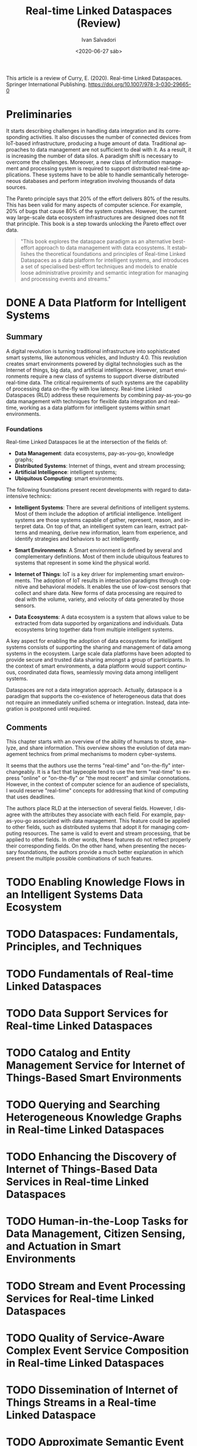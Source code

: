 #+TITLE: Real-time Linked Dataspaces (Review)
#+AUTHOR: Ivan Salvadori
#+DATE: <2020-06-27 sáb>
#+LANGUAGE: en
#+DESCRIPTION: Review
#+INFOJS_OPT: path:../../HtmlTemplate/ccReport.js
#+HTML_HEAD: <link rel="stylesheet" type="text/css" href="../../HtmlTemplate/ccReport.css" />
#+TODO: TODO(t) STARTED(s) WAITING(w) | DONE(d) CANCELED(c)

This article is a review of Curry, E. (2020). Real-time Linked Dataspaces. Springer International Publishing. https://doi.org/10.1007/978-3-030-29665-0

* Preliminaries 
It starts describing challenges in handling data integration and its corresponding activities. It also discusses the number of connected devices from IoT-based infrastructure, producing a huge amount of data. Traditional approaches to data management are not sufficient to deal with it. As a result, it is increasing the number of data silos. A paradigm shift is necessary to overcome the challenges. Moreover, a new class of information management and processing system is required to support distributed real-time applications. These systems have to be able to handle semantically heterogeneous databases and perform integration involving thousands of data sources.

The Pareto principle says that 20% of the effort delivers 80% of the results.
This has been valid for many aspects of computer science.
For example, 20% of bugs that cause 80% of the system crashes.
However, the current way large-scale data ecosystem infrastructures are designed does not fit that principle.
This book is a step towards unlocking the Pareto effect over data.

#+BEGIN_QUOTE
"This book explores the dataspace paradigm as an alternative best-effort approach
to data management with data ecosystems. 
It establishes the theoretical foundations and principles of Real-time Linked Dataspaces as a data platform for intelligent systems, and introduces a set of specialised best-effort techniques and models to enable loose administrative proximity and semantic integration for managing and processing events and streams."
#+END_QUOTE






* DONE A Data Platform for Intelligent Systems
  CLOSED: [2020-07-03 sex 18:28]

** Summary
A digital revolution is turning traditional infrastructure into sophisticated smart systems, like autonomous vehicles, and Industry 4.0.
This revolution creates smart environments powered by digital technologies such as the Internet of things, big data, and artificial intelligence.
However, smart environments require a new class of systems to support diverse distributed real-time data.
The critical requirements of such systems are the capability of processing data on-the-fly with low latency.
Real-time Linked Dataspaces (RLD) address these requirements by combining pay-as-you-go data management with techniques for flexible data integration and real-time, working as a data platform for intelligent systems within smart environments.

*** Foundations
Real-time Linked Dataspaces lie at the intersection of the fields of:

 + *Data Management*: data ecosystems, pay-as-you-go, knowledge graphs;
 + *Distributed Systems*: Internet of things, event and stream processing;
 + *Artificial Intelligence*: intelligent systems;
 + *Ubiquitous Computing*: smart environments.

The following foundations present recent developments with regard to data-intensive technics:

 - *Intelligent Systems*: There are several definitions of intelligent systems. Most of them include the adoption of artificial intelligence. Intelligent systems are those systems capable of gather, represent, reason, and interpret data. On top of that, an intelligent system can learn, extract patterns and meaning, derive new information, learn from experience, and identify strategies and behaviors to act intelligently.

 - *Smart Environments*: A Smart environment is defined by several and complementary definitions. Most of them include ubiquitous features to systems that represent in some kind the physical world.

 - *Internet of Things*: IoT is a key driver for implementing smart environments. The adoption of IoT results in interaction paradigms through cognitive and behavioral models. It enables the use of low-cost sensors that collect and share data. New forms of data processing are required to deal with the volume, variety, and velocity of data generated by those sensors.

 - *Data Ecosystems*: A data ecosystem is a system that allows value to be extracted from data supported by organizations and individuals. Data ecosystems bring together data from multiple intelligent systems.

A key aspect for enabling the adoption of data ecosystems for intelligent systems consists of supporting the sharing and management of data among systems in the ecosystem. 
Large scale data platforms have been adopted to provide secure and trusted data sharing amongst a group of participants. 
In the context of smart environments, a data platform would support continuous, coordinated data flows, seamlessly moving data among intelligent systems.

Dataspaces are not a data integration approach.
Actually, dataspace is a paradigm that supports the co-existence of heterogeneous data that does not require an immediately unified schema or integration.
Instead, data integration is postponed until required.


** Comments

This chapter starts with an overview of the ability of humans to store, analyze, and share information.
This overview shows the evolution of data management technics from primal mechanisms to modern cyber-systems.

It seems that the authors use the terms "real-time" and "on-the-fly" interchangeably.
It is a fact that laypeople tend to use the term "real-time" to express "online" or "on-the-fly" or "the most recent" and similar connotations.
However, in the context of computer science for an audience of specialists, I would reserve "real-time" concepts for addressing that kind of computing that uses deadlines.

The authors place RLD at the intersection of several fields.
However, I disagree with the attributes they associate with each field.
For example, pay-as-you-go associated with data management.
This feature could be applied to other fields, such as distributed systems that adopt it for managing computing resources. 
The same is valid to event and stream processing, that be applied to other fields.
In other words, these features do not reflect properly their corresponding fields.
On the other hand, when presenting the necessary foundations, the authors provide a much better explanation in which present the multiple possible combinations of such features.  


* TODO Enabling Knowledge Flows in an Intelligent Systems Data Ecosystem

* TODO Dataspaces: Fundamentals, Principles, and Techniques

* TODO Fundamentals of Real-time Linked Dataspaces

* TODO Data Support Services for Real-time Linked Dataspaces

* TODO Catalog and Entity Management Service for Internet of Things-Based Smart Environments 

* TODO Querying and Searching Heterogeneous Knowledge Graphs in Real-time Linked Dataspaces

* TODO Enhancing the Discovery of Internet of Things-Based Data Services in Real-time Linked Dataspaces

* TODO Human-in-the-Loop Tasks for Data Management, Citizen Sensing, and Actuation in Smart Environments

* TODO Stream and Event Processing Services for Real-time Linked Dataspaces

* TODO Quality of Service-Aware Complex Event Service Composition in Real-time Linked Dataspaces

* TODO Dissemination of Internet of Things Streams in a Real-time Linked Dataspace

* TODO Approximate Semantic Event Processing in Real-time Linked Dataspaces

* TODO Enabling Intelligent Systems, Applications, and Analytics for Smart Environments Using Real-time Linked Dataspaces

* TODO Autonomic Source Selection for Real-time Predictive Analytics Using the Internet of Things and Open Data

* TODO Building Internet of Things-Enabled Digital Twins and Intelligent Applications Using a Real-time Linked Dataspace

* TODO A Model for Internet of Things Enhanced User Experience in Smart Environments

* TODO Future Research Directions for Dataspaces, Data Ecosystems, and Intelligent Systems


* Final Considerations
